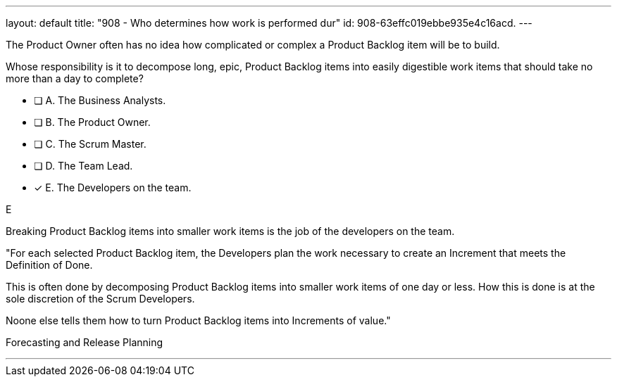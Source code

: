 ---
layout: default 
title: "908 - Who determines how work is performed dur"
id: 908-63effc019ebbe935e4c16acd.
---


[#question]


****

[#query]
--
The Product Owner often has no idea how complicated or complex a Product Backlog item will be to build.

Whose responsibility is it to decompose long, epic, Product Backlog items into easily digestible work items that should take no more than a day to complete?
--

[#list]
--
* [ ] A. The Business Analysts.
* [ ] B. The Product Owner.
* [ ] C. The Scrum Master.
* [ ] D. The Team Lead.
* [*] E. The Developers on the team.

--
****

[#answer]
E

[#explanation]
--
Breaking Product Backlog items into smaller work items is the job of the developers on the team.

"For each selected Product Backlog item, the Developers plan the work necessary to create an Increment that meets the Definition of Done. 

This is often done by decomposing Product Backlog items into smaller work items of one day or less. How this is done is at the sole discretion of the Scrum Developers. 

Noone else tells them how to turn Product Backlog items into Increments of value."

--

[#ka]
Forecasting and Release Planning

'''

